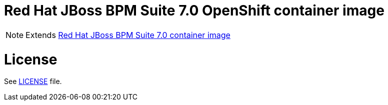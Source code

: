 # Red Hat JBoss BPM Suite 7.0 OpenShift container image

NOTE: Extends link:https://github.com/jboss-container-images/jboss-bpmsuite-7-image[Red Hat JBoss BPM Suite 7.0 container image]

# License

See link:../LICENSE[LICENSE] file.

